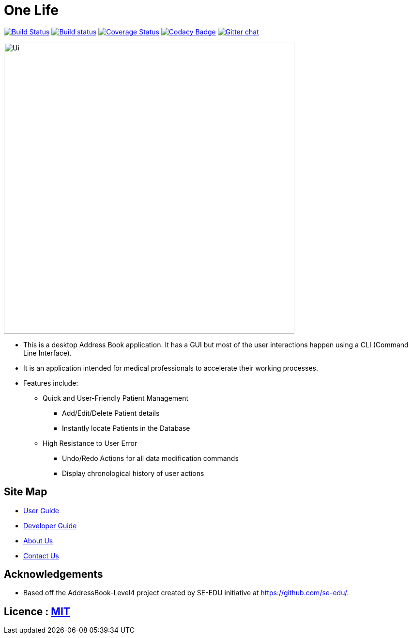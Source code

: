 = One Life
ifdef::env-github,env-browser[:relfileprefix: docs/]

https://travis-ci.org/CS2103-AY1819S1-W16-3/main[image:https://travis-ci.org/CS2103-AY1819S1-W16-3/main.svg?branch=master[Build Status]]
https://ci.appveyor.com/project/ngkangtze/main[image:https://ci.appveyor.com/api/projects/status/fvwr0x7ve79a7vih/branch/master?svg=true[Build status]]
https://coveralls.io/github/CS2103-AY1819S1-W16-3/main?branch=master[image:https://coveralls.io/repos/github/ngkangtze/main/badge.svg?branch=master[Coverage Status]]
https://www.codacy.com/app/ngkangtze/main?utm_source=github.com&utm_medium=referral&utm_content=ngkangtze/main&utm_campaign=Badge_Grade[image:https://api.codacy.com/project/badge/Grade/ca0ba8031ca64e418529ffb3ee92dbe8[Codacy Badge]]
https://gitter.im/se-edu/Lobby[image:https://badges.gitter.im/se-edu/Lobby.svg[Gitter chat]]

ifdef::env-github[]
image::docs/images/Ui.png[width="600"]
endif::[]

ifndef::env-github[]
image::docs/images/Ui.png[width="600"]
endif::[]

* This is a desktop Address Book application. It has a GUI but most of the user interactions happen using a CLI (Command Line Interface).
* It is an application intended for medical professionals to accelerate their working processes.
* Features include:
** Quick and User-Friendly Patient Management
*** Add/Edit/Delete Patient details
*** Instantly locate Patients in the Database
** High Resistance to User Error
*** Undo/Redo Actions for all data modification commands
*** Display chronological history of user actions


== Site Map

* https://github.com/CS2103-AY1819S1-W16-3/main/blob/master/docs/UserGuide.adoc[User Guide]
* https://github.com/CS2103-AY1819S1-W16-3/main/blob/master/docs/DeveloperGuide.adoc[Developer Guide]
* https://github.com/CS2103-AY1819S1-W16-3/main/blob/master/docs/AboutUs.adoc[About Us]
* https://github.com/CS2103-AY1819S1-W16-3/main/blob/master/docs/ContactUs.adoc[Contact Us]


== Acknowledgements

* Based off the AddressBook-Level4 project created by SE-EDU initiative at https://github.com/se-edu/.

== Licence : link:LICENSE[MIT]
